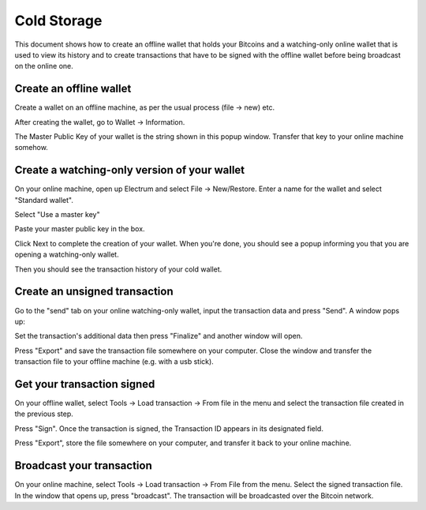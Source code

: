 .. _coldstorage:

Cold Storage
============

This document shows how to create an offline wallet that
holds your Bitcoins and a watching-only online wallet that
is used to view its history and to create transactions that
have to be signed with the offline wallet before being
broadcast on the online one.


Create an offline wallet
------------------------

Create a wallet on an offline machine, as per the usual process (file
-> new) etc.

After creating the wallet, go to Wallet -> Information.

.. image:: png/wallet_info.png

The Master Public Key of your wallet is the string shown in this popup
window.  Transfer that key to your online machine somehow.


Create a watching-only version of your wallet
---------------------------------------------

On your online machine, open up Electrum and select File ->
New/Restore. Enter a name for the wallet and select "Standard wallet".

.. image:: png/standard_wallet.png

Select "Use a master key"

.. image:: png/use_masterkey.png

Paste your master public key in the box.

.. image:: png/restore_key.png

Click Next to complete the creation of your wallet. 
When you're done, you should see a popup informing you that you are opening a watching-only wallet.

.. image:: png/watchingonly.png

Then you should see the transaction history of your cold wallet.

Create an unsigned transaction
------------------------------

Go to the "send" tab on your online watching-only wallet,
input the transaction data and press "Send". A window pops up:

.. image:: png/finalize.png

Set the transaction's additional data then press "Finalize" and another window will open.

.. image:: png/unsigned.png

Press "Export" and save the transaction file somewhere on your computer. Close the
window and transfer the transaction file to your offline
machine (e.g. with a usb stick).

Get your transaction signed
---------------------------

On your offline wallet, select Tools -> Load transaction -> From file
in the menu and select the transaction file created in the previous
step.

.. image:: png/sign.png

Press "Sign". Once the transaction is signed, the Transaction ID
appears in its designated field.

.. image:: png/signed.png

Press "Export", store the file somewhere on your
computer, and transfer it back to your online machine.

Broadcast your transaction
--------------------------


On your online machine, select Tools -> Load transaction -> From File
from the menu. Select the signed transaction file. In the window that
opens up, press "broadcast". The transaction will be broadcasted over
the Bitcoin network.

